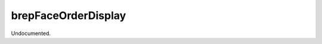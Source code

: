 .. index:: brepFaceOrderDisplay (Command)

.. _brepfaceorderdisplay_cmd:

brepFaceOrderDisplay
--------------------
Undocumented.